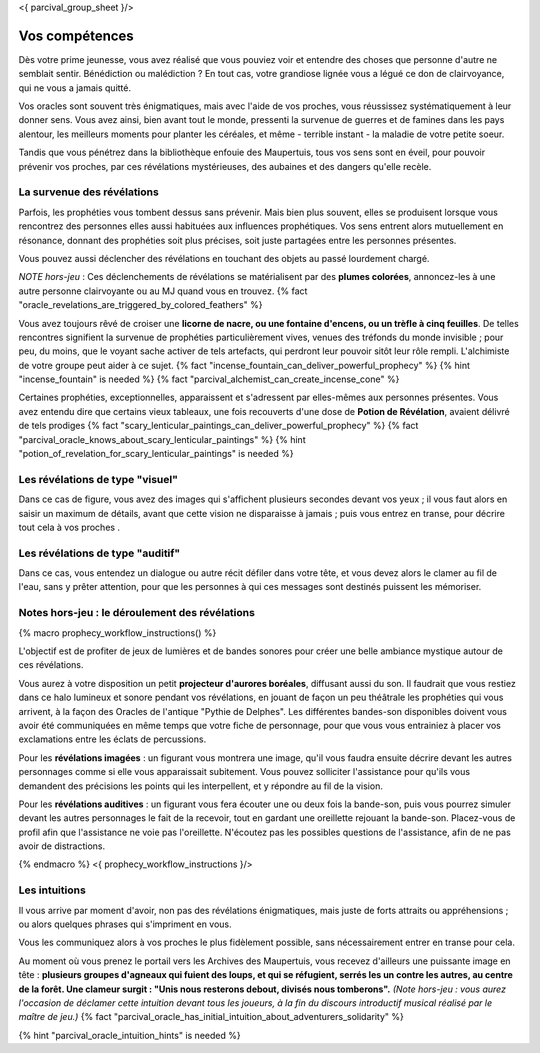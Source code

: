 <{ parcival_group_sheet }/>

Vos compétences
====================================

Dès votre prime jeunesse, vous avez réalisé que vous pouviez voir et entendre des choses que personne d'autre ne semblait sentir.
Bénédiction ou malédiction ? En tout cas, votre grandiose lignée vous a légué ce don de clairvoyance, qui ne vous a jamais quitté.

Vos oracles sont souvent très énigmatiques, mais avec l'aide de vos proches, vous réussissez systématiquement à leur donner sens. Vous avez ainsi, bien avant tout le monde, pressenti la survenue de guerres et de famines dans les pays alentour, les meilleurs moments pour planter les céréales, et même - terrible instant - la maladie de votre petite soeur.

Tandis que vous pénétrez dans la bibliothèque enfouie des Maupertuis, tous vos sens sont en éveil, pour pouvoir prévenir vos proches, par ces révélations mystérieuses, des aubaines et des dangers qu'elle recèle.


La survenue des révélations
+++++++++++++++++++++++++++++++++++++++++++

Parfois, les prophéties vous tombent dessus sans prévenir. Mais bien plus souvent, elles se produisent lorsque vous rencontrez des personnes elles aussi habituées aux influences prophétiques. Vos sens entrent alors mutuellement en résonance, donnant des prophéties soit plus précises, soit juste partagées entre les personnes présentes.

Vous pouvez aussi déclencher des révélations en touchant des objets au passé lourdement chargé.

*NOTE hors-jeu* : Ces déclenchements de révélations se matérialisent par des **plumes colorées**, annoncez-les à une autre personne clairvoyante ou au MJ quand vous en trouvez. {% fact "oracle_revelations_are_triggered_by_colored_feathers" %}

Vous avez toujours rêvé de croiser une **licorne de nacre, ou une fontaine d'encens, ou un trèfle à cinq feuilles**. De telles rencontres signifient la survenue de prophéties particulièrement vives, venues des tréfonds du monde invisible ; pour peu, du moins, que le voyant sache activer de tels artefacts, qui perdront leur pouvoir sitôt leur rôle rempli. L'alchimiste de votre groupe peut aider à ce sujet. {% fact "incense_fountain_can_deliver_powerful_prophecy" %} {% hint "incense_fountain" is needed %} {% fact "parcival_alchemist_can_create_incense_cone" %}

Certaines prophéties, exceptionnelles, apparaissent et s'adressent par elles-mêmes aux personnes présentes. Vous avez entendu dire que certains vieux tableaux, une fois recouverts d'une dose de **Potion de Révélation**, avaient délivré de tels prodiges
{% fact "scary_lenticular_paintings_can_deliver_powerful_prophecy" %}
{% fact "parcival_oracle_knows_about_scary_lenticular_paintings" %}
{% hint "potion_of_revelation_for_scary_lenticular_paintings" is needed %}


Les révélations de type "visuel"
+++++++++++++++++++++++++++++++++

Dans ce cas de figure, vous avez des images qui s'affichent plusieurs secondes devant vos yeux ; il vous faut alors en saisir un maximum de détails, avant que cette vision ne disparaisse à jamais ; puis vous entrez en transe, pour décrire tout cela à vos proches .


Les révélations de type "auditif"
++++++++++++++++++++++++++++++++++

Dans ce cas, vous entendez un dialogue ou autre récit défiler dans votre tête, et vous devez alors le clamer au fil de l'eau, sans y prêter attention, pour que les personnes à qui ces messages sont destinés puissent les mémoriser.


Notes hors-jeu : le déroulement des révélations
++++++++++++++++++++++++++++++++++++++++++++++++++++++++++++++++

{% macro prophecy_workflow_instructions() %}

L'objectif est de profiter de jeux de lumières et de bandes sonores pour créer une belle ambiance mystique autour de ces révélations.

Vous aurez à votre disposition un petit **projecteur d'aurores boréales**, diffusant aussi du son.
Il faudrait que vous restiez dans ce halo lumineux et sonore pendant vos révélations, en jouant de façon un peu théâtrale les prophéties qui vous arrivent, à la façon des Oracles de l'antique "Pythie de Delphes".
Les différentes bandes-son disponibles doivent vous avoir été communiquées en même temps que votre fiche de personnage, pour que vous vous entrainiez à placer vos exclamations entre les éclats de percussions.

Pour les **révélations imagées** : un figurant vous montrera une image, qu'il vous faudra ensuite décrire devant les autres personnages comme si elle vous apparaissait subitement. Vous pouvez solliciter l'assistance pour qu'ils vous demandent des précisions les points qui les interpellent, et y répondre au fil de la vision.

Pour les **révélations auditives** : un figurant vous fera écouter une ou deux fois la bande-son, puis vous pourrez simuler devant les autres personnages le fait de la recevoir, tout en gardant une oreillette rejouant la bande-son. Placez-vous de profil afin que l'assistance ne voie pas l'oreillette. N'écoutez pas les possibles questions de l'assistance, afin de ne pas avoir de distractions.

{% endmacro %}
<{ prophecy_workflow_instructions }/>


Les intuitions
++++++++++++++++++++++++++++

Il vous arrive par moment d'avoir, non pas des révélations énigmatiques, mais juste de forts attraits ou appréhensions ; ou alors quelques phrases qui s'impriment en vous.

Vous les communiquez alors à vos proches le plus fidèlement possible, sans nécessairement entrer en transe pour cela.

Au moment où vous prenez le portail vers les Archives des Maupertuis, vous recevez d'ailleurs une puissante image en tête : **plusieurs groupes d'agneaux qui fuient des loups, et qui se réfugient, serrés les un contre les autres, au centre de la forêt. Une clameur surgit : "Unis nous resterons debout, divisés nous tomberons".** *(Note hors-jeu : vous aurez l'occasion de déclamer cette intuition devant tous les joueurs, à la fin du discours introductif musical réalisé par le maître de jeu.)*
{% fact "parcival_oracle_has_initial_intuition_about_adventurers_solidarity" %}

{% hint "parcival_oracle_intuition_hints" is needed %}
